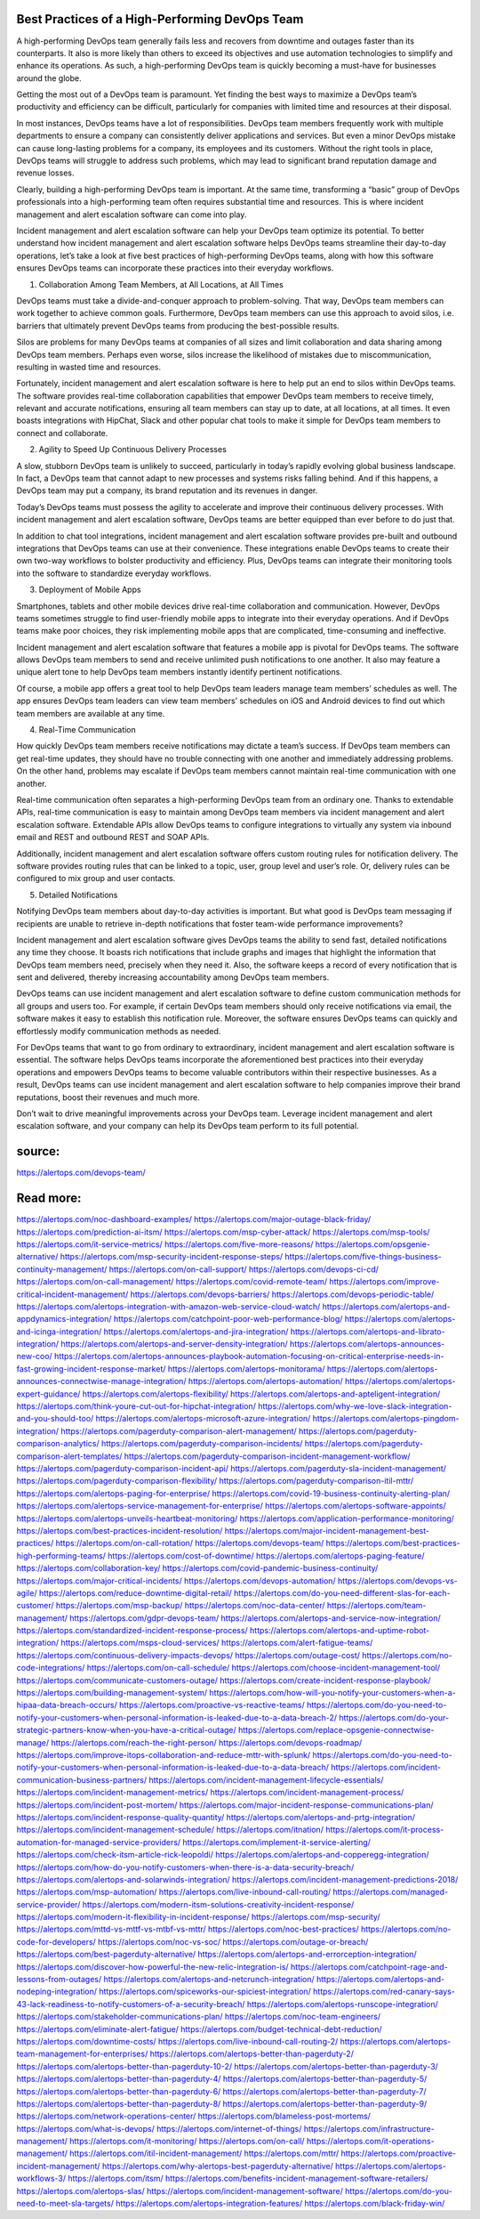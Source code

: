 Best Practices of a High-Performing DevOps Team
========

A high-performing DevOps team generally fails less and recovers from downtime and outages faster than its counterparts. It also is more likely than others to exceed its objectives and use automation technologies to simplify and enhance its operations. As such, a high-performing DevOps team is quickly becoming a must-have for businesses around the globe.

Getting the most out of a DevOps team is paramount. Yet finding the best ways to maximize a DevOps team’s productivity and efficiency can be difficult, particularly for companies with limited time and resources at their disposal.

In most instances, DevOps teams have a lot of responsibilities. DevOps team members frequently work with multiple departments to ensure a company can consistently deliver applications and services. But even a minor DevOps mistake can cause long-lasting problems for a company, its employees and its customers. Without the right tools in place, DevOps teams will struggle to address such problems, which may lead to significant brand reputation damage and revenue losses.

Clearly, building a high-performing DevOps team is important. At the same time, transforming a “basic” group of DevOps professionals into a high-performing team often requires substantial time and resources. This is where incident management and alert escalation software can come into play.

Incident management and alert escalation software can help your DevOps team optimize its potential. To better understand how incident management and alert escalation software helps DevOps teams streamline their day-to-day operations, let’s take a look at five best practices of high-performing DevOps teams, along with how this software ensures DevOps teams can incorporate these practices into their everyday workflows.

1. Collaboration Among Team Members, at All Locations, at All Times

DevOps teams must take a divide-and-conquer approach to problem-solving. That way, DevOps team members can work together to achieve common goals. Furthermore, DevOps team members can use this approach to avoid silos, i.e. barriers that ultimately prevent DevOps teams from producing the best-possible results.

Silos are problems for many DevOps teams at companies of all sizes and limit collaboration and data sharing among DevOps team members. Perhaps even worse, silos increase the likelihood of mistakes due to miscommunication, resulting in wasted time and resources.

Fortunately, incident management and alert escalation software is here to help put an end to silos within DevOps teams. The software provides real-time collaboration capabilities that empower DevOps team members to receive timely, relevant and accurate notifications, ensuring all team members can stay up to date, at all locations, at all times. It even boasts integrations with HipChat, Slack and other popular chat tools to make it simple for DevOps team members to connect and collaborate.

2. Agility to Speed Up Continuous Delivery Processes

A slow, stubborn DevOps team is unlikely to succeed, particularly in today’s rapidly evolving global business landscape. In fact, a DevOps team that cannot adapt to new processes and systems risks falling behind. And if this happens, a DevOps team may put a company, its brand reputation and its revenues in danger.

Today’s DevOps teams must possess the agility to accelerate and improve their continuous delivery processes. With incident management and alert escalation software, DevOps teams are better equipped than ever before to do just that.

In addition to chat tool integrations, incident management and alert escalation software provides pre-built and outbound integrations that DevOps teams can use at their convenience. These integrations enable DevOps teams to create their own two-way workflows to bolster productivity and efficiency. Plus, DevOps teams can integrate their monitoring tools into the software to standardize everyday workflows.

3. Deployment of Mobile Apps

Smartphones, tablets and other mobile devices drive real-time collaboration and communication. However, DevOps teams sometimes struggle to find user-friendly mobile apps to integrate into their everyday operations. And if DevOps teams make poor choices, they risk implementing mobile apps that are complicated, time-consuming and ineffective.

Incident management and alert escalation software that features a mobile app is pivotal for DevOps teams. The software allows DevOps team members to send and receive unlimited push notifications to one another. It also may feature a unique alert tone to help DevOps team members instantly identify pertinent notifications.

Of course, a mobile app offers a great tool to help DevOps team leaders manage team members’ schedules as well. The app ensures DevOps team leaders can view team members’ schedules on iOS and Android devices to find out which team members are available at any time.

4. Real-Time Communication

How quickly DevOps team members receive notifications may dictate a team’s success. If DevOps team members can get real-time updates, they should have no trouble connecting with one another and immediately addressing problems. On the other hand, problems may escalate if DevOps team members cannot maintain real-time communication with one another.

Real-time communication often separates a high-performing DevOps team from an ordinary one. Thanks to extendable APIs, real-time communication is easy to maintain among DevOps team members via incident management and alert escalation software. Extendable APIs allow DevOps teams to configure integrations to virtually any system via inbound email and REST and outbound REST and SOAP APIs.

Additionally, incident management and alert escalation software offers custom routing rules for notification delivery. The software provides routing rules that can be linked to a topic, user, group level and user’s role. Or, delivery rules can be configured to mix group and user contacts.

5. Detailed Notifications

Notifying DevOps team members about day-to-day activities is important. But what good is DevOps team messaging if recipients are unable to retrieve in-depth notifications that foster team-wide performance improvements?

Incident management and alert escalation software gives DevOps teams the ability to send fast, detailed notifications any time they choose. It boasts rich notifications that include graphs and images that highlight the information that DevOps team members need, precisely when they need it. Also, the software keeps a record of every notification that is sent and delivered, thereby increasing accountability among DevOps team members.

DevOps teams can use incident management and alert escalation software to define custom communication methods for all groups and users too. For example, if certain DevOps team members should only receive notifications via email, the software makes it easy to establish this notification rule. Moreover, the software ensures DevOps teams can quickly and effortlessly modify communication methods as needed.

For DevOps teams that want to go from ordinary to extraordinary, incident management and alert escalation software is essential. The software helps DevOps teams incorporate the aforementioned best practices into their everyday operations and empowers DevOps teams to become valuable contributors within their respective businesses. As a result, DevOps teams can use incident management and alert escalation software to help companies improve their brand reputations, boost their revenues and much more.

Don’t wait to drive meaningful improvements across your DevOps team. Leverage incident management and alert escalation software, and your company can help its DevOps team perform to its full potential.


source:
====
https://alertops.com/devops-team/

Read more:
====

https://alertops.com/noc-dashboard-examples/
https://alertops.com/major-outage-black-friday/
https://alertops.com/prediction-ai-itsm/
https://alertops.com/msp-cyber-attack/
https://alertops.com/msp-tools/
https://alertops.com/it-service-metrics/
https://alertops.com/five-more-reasons/
https://alertops.com/opsgenie-alternative/
https://alertops.com/msp-security-incident-response-steps/
https://alertops.com/five-things-business-continuity-management/
https://alertops.com/on-call-support/
https://alertops.com/devops-ci-cd/
https://alertops.com/on-call-management/
https://alertops.com/covid-remote-team/
https://alertops.com/improve-critical-incident-management/
https://alertops.com/devops-barriers/
https://alertops.com/devops-periodic-table/
https://alertops.com/alertops-integration-with-amazon-web-service-cloud-watch/
https://alertops.com/alertops-and-appdynamics-integration/
https://alertops.com/catchpoint-poor-web-performance-blog/
https://alertops.com/alertops-and-icinga-integration/
https://alertops.com/alertops-and-jira-integration/
https://alertops.com/alertops-and-librato-integration/
https://alertops.com/alertops-and-server-density-integration/
https://alertops.com/alertops-announces-new-coo/
https://alertops.com/alertops-announces-playbook-automation-focusing-on-critical-enterprise-needs-in-fast-growing-incident-response-market/
https://alertops.com/alertops-monitorama/
https://alertops.com/alertops-announces-connectwise-manage-integration/
https://alertops.com/alertops-automation/
https://alertops.com/alertops-expert-guidance/
https://alertops.com/alertops-flexibility/
https://alertops.com/alertops-and-apteligent-integration/
https://alertops.com/think-youre-cut-out-for-hipchat-integration/
https://alertops.com/why-we-love-slack-integration-and-you-should-too/
https://alertops.com/alertops-microsoft-azure-integration/
https://alertops.com/alertops-pingdom-integration/
https://alertops.com/pagerduty-comparison-alert-management/
https://alertops.com/pagerduty-comparison-analytics/
https://alertops.com/pagerduty-comparison-incidents/
https://alertops.com/pagerduty-comparison-alert-templates/
https://alertops.com/pagerduty-comparison-incident-management-workflow/
https://alertops.com/pagerduty-comparison-incident-api/
https://alertops.com/pagerduty-sla-incident-management/
https://alertops.com/pagerduty-comparison-flexibility/
https://alertops.com/pagerduty-comparison-itil-mttr/
https://alertops.com/alertops-paging-for-enterprise/
https://alertops.com/covid-19-business-continuity-alerting-plan/
https://alertops.com/alertops-service-management-for-enterprise/
https://alertops.com/alertops-software-appoints/
https://alertops.com/alertops-unveils-heartbeat-monitoring/
https://alertops.com/application-performance-monitoring/
https://alertops.com/best-practices-incident-resolution/
https://alertops.com/major-incident-management-best-practices/
https://alertops.com/on-call-rotation/
https://alertops.com/devops-team/
https://alertops.com/best-practices-high-performing-teams/
https://alertops.com/cost-of-downtime/
https://alertops.com/alertops-paging-feature/
https://alertops.com/collaboration-key/
https://alertops.com/covid-pandemic-business-continuity/
https://alertops.com/major-critical-incidents/
https://alertops.com/devops-automation/
https://alertops.com/devops-vs-agile/
https://alertops.com/reduce-downtime-digital-retail/
https://alertops.com/do-you-need-different-slas-for-each-customer/
https://alertops.com/msp-backup/
https://alertops.com/noc-data-center/
https://alertops.com/team-management/
https://alertops.com/gdpr-devops-team/
https://alertops.com/alertops-and-service-now-integration/
https://alertops.com/standardized-incident-response-process/
https://alertops.com/alertops-and-uptime-robot-integration/
https://alertops.com/msps-cloud-services/
https://alertops.com/alert-fatigue-teams/
https://alertops.com/continuous-delivery-impacts-devops/
https://alertops.com/outage-cost/
https://alertops.com/no-code-integrations/
https://alertops.com/on-call-schedule/
https://alertops.com/choose-incident-management-tool/
https://alertops.com/communicate-customers-outage/
https://alertops.com/create-incident-response-playbook/
https://alertops.com/building-management-system/
https://alertops.com/how-will-you-notify-your-customers-when-a-hipaa-data-breach-occurs/
https://alertops.com/proactive-vs-reactive-teams/
https://alertops.com/do-you-need-to-notify-your-customers-when-personal-information-is-leaked-due-to-a-data-breach-2/
https://alertops.com/do-your-strategic-partners-know-when-you-have-a-critical-outage/
https://alertops.com/replace-opsgenie-connectwise-manage/
https://alertops.com/reach-the-right-person/
https://alertops.com/devops-roadmap/
https://alertops.com/improve-itops-collaboration-and-reduce-mttr-with-splunk/
https://alertops.com/do-you-need-to-notify-your-customers-when-personal-information-is-leaked-due-to-a-data-breach/
https://alertops.com/incident-communication-business-partners/
https://alertops.com/incident-management-lifecycle-essentials/
https://alertops.com/incident-management-metrics/
https://alertops.com/incident-management-process/
https://alertops.com/incident-post-mortem/
https://alertops.com/major-incident-response-communications-plan/
https://alertops.com/incident-response-quality-quantity/
https://alertops.com/alertops-and-prtg-integration/
https://alertops.com/incident-management-schedule/
https://alertops.com/itnation/
https://alertops.com/it-process-automation-for-managed-service-providers/
https://alertops.com/implement-it-service-alerting/
https://alertops.com/check-itsm-article-rick-leopoldi/
https://alertops.com/alertops-and-copperegg-integration/
https://alertops.com/how-do-you-notify-customers-when-there-is-a-data-security-breach/
https://alertops.com/alertops-and-solarwinds-integration/
https://alertops.com/incident-management-predictions-2018/
https://alertops.com/msp-automation/
https://alertops.com/live-inbound-call-routing/
https://alertops.com/managed-service-provider/
https://alertops.com/modern-itsm-solutions-creativity-incident-response/
https://alertops.com/modern-it-flexibility-in-incident-response/
https://alertops.com/msp-security/
https://alertops.com/mttd-vs-mttf-vs-mtbf-vs-mttr/
https://alertops.com/noc-best-practices/
https://alertops.com/no-code-for-developers/
https://alertops.com/noc-vs-soc/
https://alertops.com/outage-or-breach/
https://alertops.com/best-pagerduty-alternative/
https://alertops.com/alertops-and-errorception-integration/
https://alertops.com/discover-how-powerful-the-new-relic-integration-is/
https://alertops.com/catchpoint-rage-and-lessons-from-outages/
https://alertops.com/alertops-and-netcrunch-integration/
https://alertops.com/alertops-and-nodeping-integration/
https://alertops.com/spiceworks-our-spiciest-integration/
https://alertops.com/red-canary-says-43-lack-readiness-to-notify-customers-of-a-security-breach/
https://alertops.com/alertops-runscope-integration/
https://alertops.com/stakeholder-communications-plan/
https://alertops.com/noc-team-engineers/
https://alertops.com/eliminate-alert-fatigue/
https://alertops.com/budget-technical-debt-reduction/
https://alertops.com/downtime-costs/
https://alertops.com/live-inbound-call-routing-2/
https://alertops.com/alertops-team-management-for-enterprises/
https://alertops.com/alertops-better-than-pagerduty-2/
https://alertops.com/alertops-better-than-pagerduty-10-2/
https://alertops.com/alertops-better-than-pagerduty-3/
https://alertops.com/alertops-better-than-pagerduty-4/
https://alertops.com/alertops-better-than-pagerduty-5/
https://alertops.com/alertops-better-than-pagerduty-6/
https://alertops.com/alertops-better-than-pagerduty-7/
https://alertops.com/alertops-better-than-pagerduty-8/
https://alertops.com/alertops-better-than-pagerduty-9/
https://alertops.com/network-operations-center/
https://alertops.com/blameless-post-mortems/
https://alertops.com/what-is-devops/
https://alertops.com/internet-of-things/
https://alertops.com/infrastructure-management/
https://alertops.com/it-monitoring/
https://alertops.com/on-call/
https://alertops.com/it-operations-management/
https://alertops.com/itil-incident-management/
https://alertops.com/mttr/
https://alertops.com/proactive-incident-management/
https://alertops.com/why-alertops-best-pagerduty-alternative/
https://alertops.com/alertops-workflows-3/
https://alertops.com/itsm/
https://alertops.com/benefits-incident-management-software-retailers/
https://alertops.com/alertops-slas/
https://alertops.com/incident-management-software/
https://alertops.com/do-you-need-to-meet-sla-targets/
https://alertops.com/alertops-integration-features/
https://alertops.com/black-friday-win/
